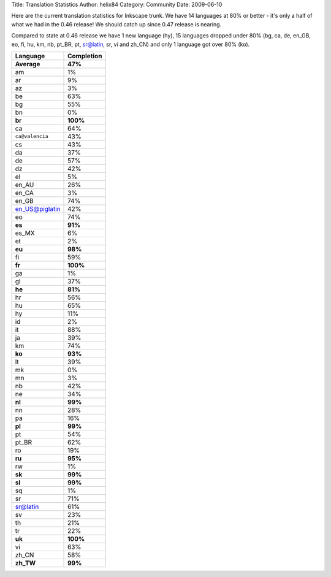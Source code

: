 Title: Translation Statistics
Author: helix84
Category: Community
Date: 2009-06-10


Here are the current translation statistics for Inkscape trunk. We have 14 languages at 80% or better - it's only a half of what we had in the 0.46 release! We should catch up since 0.47 release is nearing.

Compared to state at 0.46 release we have 1 new language (hy), 15 languages dropped under 80% (bg, ca, de, en_GB, eo, fi, hu, km, nb, pt_BR, pt, sr@latin, sr, vi and zh_CN) and only 1 language got over 80% (ko).

===============  ============== 
**Language**  	 **Completion**
===============  ============== 
**Average**      **47%**
am               1%
ar               9%
az               3%
be               63%
bg               55%
bn               0%
**br**           **100%**
ca               64%
``ca@valencia``  43%
cs               43%
da               37%
de               57%
dz               42%
el               5%
en_AU            26%
en_CA            3%
en_GB 			 74%
en_US@piglatin 	 42%
eo               74%
**es**           **91%**
es_MX            6%
et               2%
**eu**           **98%**
fi               59%
**fr**           **100%**
ga               1%
gl               37%
**he**           **81%**
hr               56%
hu               65%
hy               11%
id               2%
it               88%
ja               39%
km               74%
**ko**           **93%**
lt               39%
mk               0%
mn               3%
nb               42%
ne               34%
**nl**           **99%**
nn               28%
pa               16%
**pl**           **99%**
pt               54%
pt_BR            62%
ro               19%
**ru**           **95%**
rw               1%
**sk**           **99%**
**sl**           **99%**
sq               1%
sr               71%
sr@latin  		 61%
sv               23%
th               21%
tr               22%
**uk**           **100%**
vi               63%
zh_CN            58%
**zh_TW**        **99%**
===============  ==============